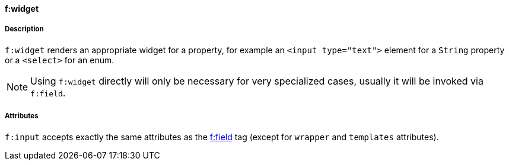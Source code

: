 ==== f:widget

===== Description

`f:widget` renders an appropriate widget for a property, for example an `<input type="text">` element for a `String` property or a `<select>` for an enum.

NOTE: Using `f:widget` directly will only be necessary for very specialized cases, usually it will be invoked via `f:field`.


===== Attributes

`f:input` accepts exactly the same attributes as the link:field.html[f:field] tag (except for `wrapper` and `templates` attributes).

